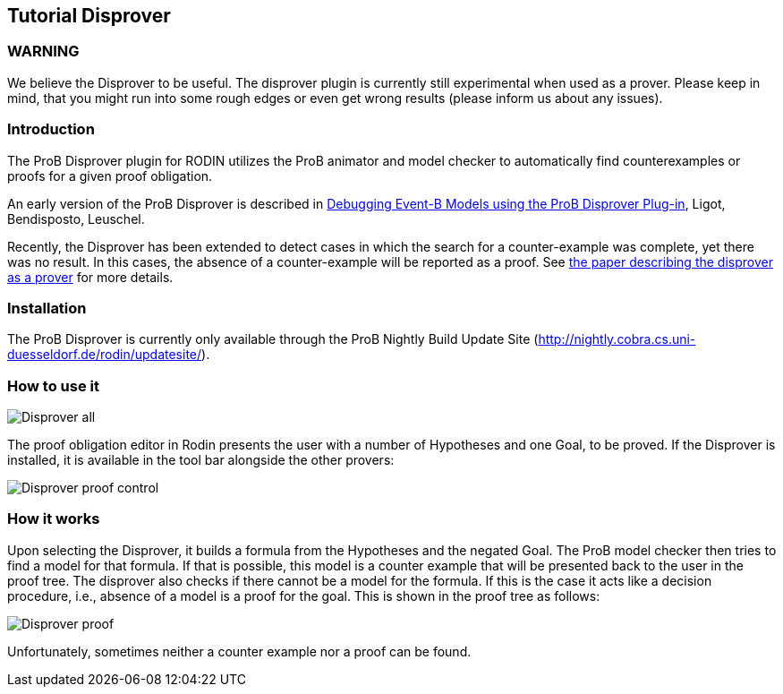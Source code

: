

[[tutorial-disprover]]
== Tutorial Disprover

[[warning]]
=== WARNING

We believe the Disprover to be useful. The disprover plugin is currently
still experimental when used as a prover. Please keep in mind, that you
might run into some rough edges or even get wrong results (please inform
us about any issues).

[[introduction-tutorial-disprover]]
=== Introduction

The ProB Disprover plugin for RODIN utilizes the ProB animator and model
checker to automatically find counterexamples or proofs for a given
proof obligation.

An early version of the ProB Disprover is described in
http://www.stups.uni-duesseldorf.de/publications_detail.php?id=219[Debugging
Event-B Models using the ProB Disprover Plug-in], Ligot, Bendisposto,
Leuschel.

Recently, the Disprover has been extended to detect cases in which the
search for a counter-example was complete, yet there was no result. In
this cases, the absence of a counter-example will be reported as a
proof. See http://stups.hhu.de/w/Special:Publication/disprover_eval[the
paper describing the disprover as a prover] for more details.

[[installation-tutorial-disprover]]
=== Installation

The ProB Disprover is currently only available through the ProB Nightly
Build Update Site
(http://nightly.cobra.cs.uni-duesseldorf.de/rodin/updatesite/).

[[how-to-use-it]]
=== How to use it

image::Disprover-all.png[]

The proof obligation editor in Rodin presents the user with a number of Hypotheses and one
Goal, to be proved. If the Disprover is installed, it is available in
the tool bar alongside the other provers:

image::Disprover_proof_control.png[]

[[how-it-works]]
=== How it works

Upon selecting the Disprover, it builds a formula from the Hypotheses
and the negated Goal. The ProB model checker then tries to find a model
for that formula. If that is possible, this model is a counter example
that will be presented back to the user in the proof tree. The disprover
also checks if there cannot be a model for the formula. If this is the
case it acts like a decision procedure, i.e., absence of a model is a
proof for the goal. This is shown in the proof tree as follows:

image::Disprover_proof.png[]

Unfortunately, sometimes neither a counter example nor a proof can be
found.

